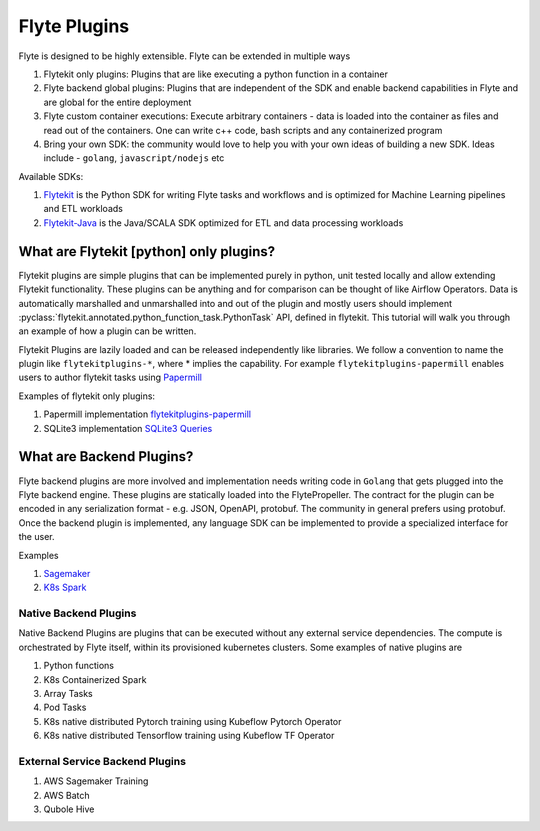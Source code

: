 ############################################
Flyte Plugins
############################################
Flyte is designed to be highly extensible. Flyte can be extended in multiple ways

#. Flytekit only plugins: Plugins that are like executing a python function in a container
#. Flyte backend global plugins: Plugins that are independent of the SDK and enable backend capabilities in Flyte and are global for the entire deployment
#. Flyte custom container executions: Execute arbitrary containers - data is loaded into the container as files and read out of the containers. One can write c++ code, bash scripts and any containerized program
#. Bring your own SDK: the community would love to help you with your own ideas of building a new SDK. Ideas include - ``golang``, ``javascript/nodejs`` etc

Available SDKs:

#. `Flytekit <https://github.com/lyft/flytekit>`_ is the Python SDK for writing Flyte tasks and workflows and is optimized for Machine Learning pipelines and ETL workloads
#. `Flytekit-Java <https://github.com/spotify/flytekit-java>`_ is the Java/SCALA SDK optimized for ETL and data processing workloads

What are Flytekit [python] only plugins?
===========================================
Flytekit plugins are simple plugins that can be implemented purely in python, unit tested locally and allow extending Flytekit functionality. These plugins can be anything and for comparison can be thought of like Airflow Operators.
Data is automatically marshalled and unmarshalled into and out of the plugin and mostly users should implement :pyclass:`flytekit.annotated.python_function_task.PythonTask` API, defined in flytekit.
This tutorial will walk you through an example of how a plugin can be written.

Flytekit Plugins are lazily loaded and can be released independently like libraries. We follow a convention to name the plugin like
``flytekitplugins-*``, where * implies the capability. For example ``flytekitplugins-papermill`` enables users to author flytekit tasks using `Papermill <https://papermill.readthedocs.io/en/latest/>`_

Examples of flytekit only plugins:

#. Papermill implementation `flytekitplugins-papermill <https://github.com/lyft/flytekit/tree/master/plugins/papermill>`_
#. SQLite3 implementation `SQLite3 Queries <https://github.com/lyft/flytekit/blob/master/flytekit/extras/sqlite3/task.py>`_

What are Backend Plugins?
=========================
Flyte backend plugins are more involved and implementation needs writing code in ``Golang`` that gets plugged into the Flyte backend engine. These plugins are statically loaded into the FlytePropeller. The contract for the plugin can be encoded in any serialization format - e.g. JSON, OpenAPI, protobuf. The community in general prefers using protobuf.
Once the backend plugin is implemented, any language SDK can be implemented to provide a specialized interface for the user.

Examples

#. `Sagemaker <https://github.com/lyft/flytekit/tree/master/plugins/awssagemaker>`_
#. `K8s Spark <https://github.com/lyft/flytekit/tree/master/plugins/spark>`_

Native Backend Plugins
^^^^^^^^^^^^^^^^^^^^^^^
Native Backend Plugins are plugins that can be executed without any external service
dependencies. The compute is orchestrated by Flyte itself, within its
provisioned kubernetes clusters. Some examples of native plugins are

#. Python functions
#. K8s Containerized Spark
#. Array Tasks
#. Pod Tasks
#. K8s native distributed Pytorch training using Kubeflow Pytorch Operator
#. K8s native distributed Tensorflow training using Kubeflow TF Operator

External Service Backend Plugins
^^^^^^^^^^^^^^^^^^^^^^^^^^^^^^^^^
#. AWS Sagemaker Training
#. AWS Batch
#. Qubole Hive